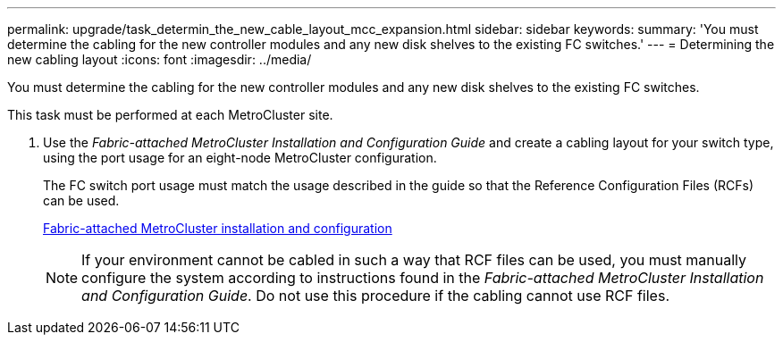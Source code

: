 ---
permalink: upgrade/task_determin_the_new_cable_layout_mcc_expansion.html
sidebar: sidebar
keywords: 
summary: 'You must determine the cabling for the new controller modules and any new disk shelves to the existing FC switches.'
---
= Determining the new cabling layout
:icons: font
:imagesdir: ../media/

[.lead]
You must determine the cabling for the new controller modules and any new disk shelves to the existing FC switches.

This task must be performed at each MetroCluster site.

. Use the _Fabric-attached MetroCluster Installation and Configuration Guide_ and create a cabling layout for your switch type, using the port usage for an eight-node MetroCluster configuration.
+
The FC switch port usage must match the usage described in the guide so that the Reference Configuration Files (RCFs) can be used.
+
https://docs.netapp.com/ontap-9/topic/com.netapp.doc.dot-mcc-inst-cnfg-fabric/home.html[Fabric-attached MetroCluster installation and configuration]
+
NOTE: If your environment cannot be cabled in such a way that RCF files can be used, you must manually configure the system according to instructions found in the _Fabric-attached MetroCluster Installation and Configuration Guide_. Do not use this procedure if the cabling cannot use RCF files.
